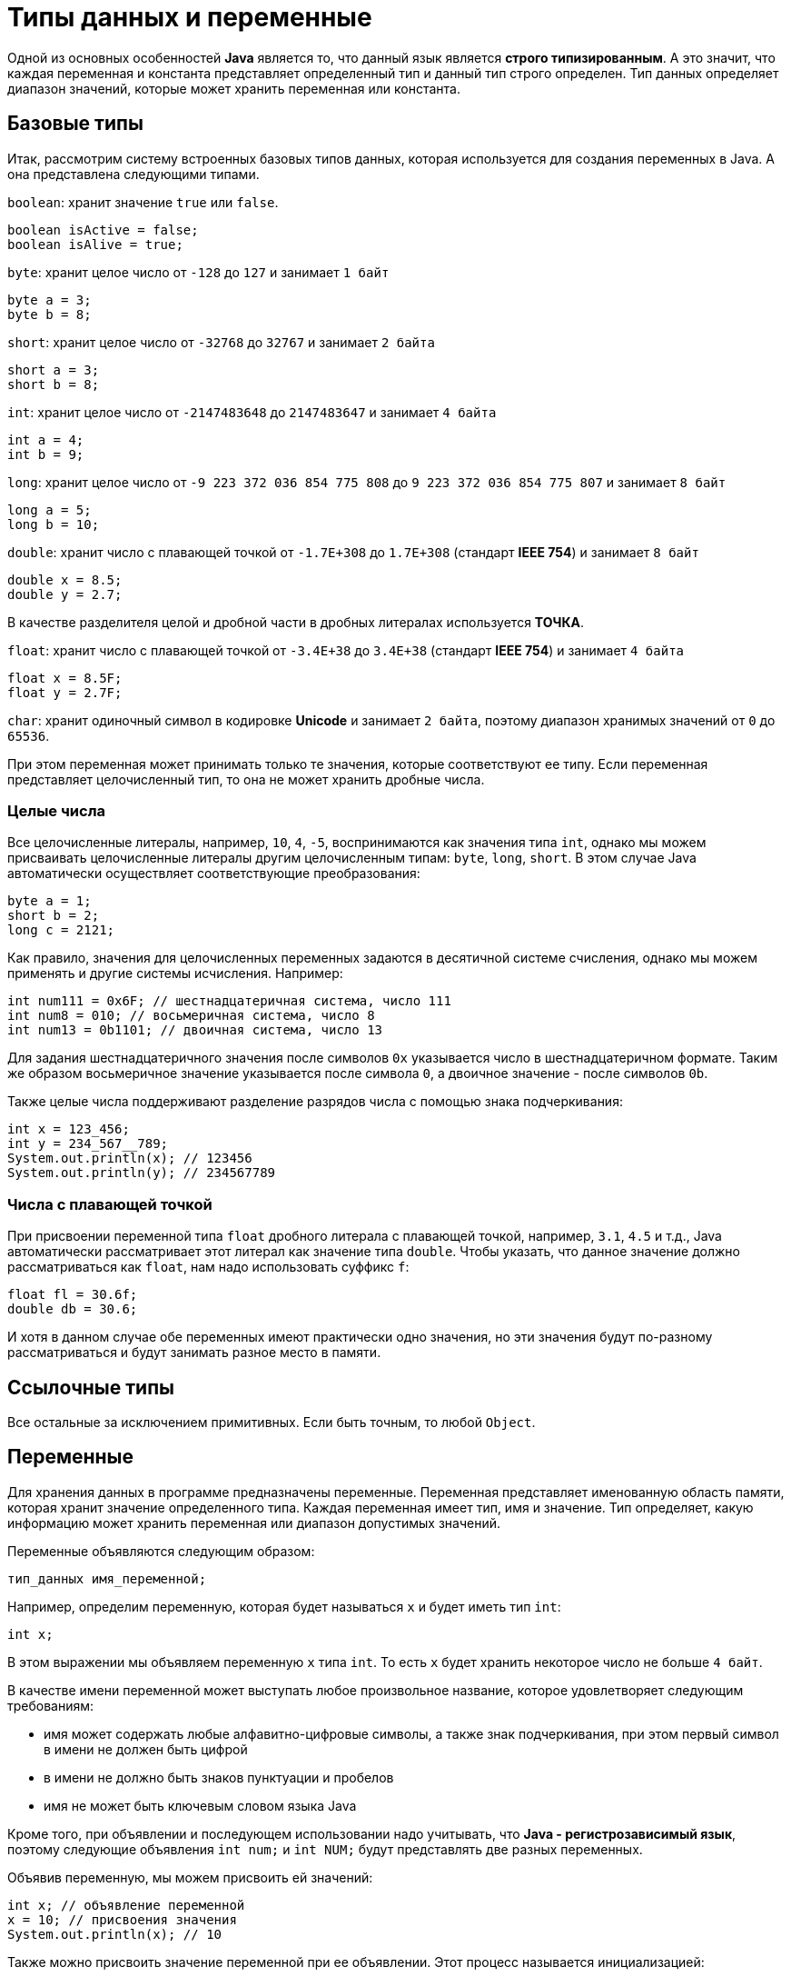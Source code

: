 = Типы данных и переменные

Одной из основных особенностей *Java* является то, что данный язык является *строго типизированным*. А это значит, что каждая переменная и константа представляет определенный тип и данный тип строго определен. Тип данных определяет диапазон значений, которые может хранить переменная или константа.

== Базовые типы

Итак, рассмотрим систему встроенных базовых типов данных, которая используется для создания переменных в Java. А она представлена следующими типами.

`boolean`: хранит значение `true` или `false`.

[source, java]
----
boolean isActive = false;
boolean isAlive = true;
----

`byte`: хранит целое число от `-128` до `127` и занимает `1 байт`

[source, java]
----
byte a = 3;
byte b = 8;
----

`short`: хранит целое число от `-32768` до `32767` и занимает `2 байта`

[source, java]
----
short a = 3;
short b = 8;
----

`int`: хранит целое число от `-2147483648` до `2147483647` и занимает `4 байта`

[source, java]
----
int a = 4;
int b = 9;
----

`long`: хранит целое число от `-9 223 372 036 854 775 808` до `9 223 372 036 854 775 807` и занимает `8 байт`

[source, java]
----
long a = 5;
long b = 10;
----

`double`: хранит число с плавающей точкой от `-1.7E+308` до `1.7E+308` (стандарт *IEEE 754*) и занимает `8 байт`

[source, java]
----
double x = 8.5;
double y = 2.7;
----

В качестве разделителя целой и дробной части в дробных литералах используется *ТОЧКА*.

`float`: хранит число с плавающей точкой от `-3.4E+38` до `3.4E+38` (стандарт *IEEE 754*) и занимает `4 байта`

[source, java]
----
float x = 8.5F;
float y = 2.7F;
----

`char`: хранит одиночный символ в кодировке *Unicode* и занимает `2 байта`, поэтому диапазон хранимых значений от `0` до `65536`.

При этом переменная может принимать только те значения, которые соответствуют ее типу. Если переменная представляет целочисленный тип, то она не может хранить дробные числа.

=== Целые числа

Все целочисленные литералы, например, `10`, `4`, `-5`, воспринимаются как значения типа `int`, однако мы можем присваивать целочисленные литералы другим целочисленным типам: `byte`, `long`, `short`. В этом случае Java автоматически осуществляет соответствующие преобразования:

[source, java]
----
byte a = 1;
short b = 2;
long c = 2121;
----

Как правило, значения для целочисленных переменных задаются в десятичной системе счисления, однако мы можем применять и другие системы исчисления. Например:

[source, java]
----
int num111 = 0x6F; // шестнадцатеричная система, число 111
int num8 = 010; // восьмеричная система, число 8
int num13 = 0b1101; // двоичная система, число 13
----

Для задания шестнадцатеричного значения после символов `0x` указывается число в шестнадцатеричном формате. Таким же образом восьмеричное значение указывается после символа `0`, а двоичное значение - после символов `0b`.

Также целые числа поддерживают разделение разрядов числа с помощью знака подчеркивания:

[source, java]
----
int x = 123_456;
int y = 234_567__789;
System.out.println(x); // 123456
System.out.println(y); // 234567789
----

=== Числа с плавающей точкой

При присвоении переменной типа `float` дробного литерала с плавающей точкой, например, `3.1`, `4.5` и т.д., Java автоматически рассматривает этот литерал как значение типа `double`. Чтобы указать, что данное значение должно рассматриваться как `float`, нам надо использовать суффикс `f`:

[source, java]
----
float fl = 30.6f;
double db = 30.6;
----

И хотя в данном случае обе переменных имеют практически одно значения, но эти значения будут по-разному рассматриваться и будут занимать разное место в памяти.

== Ссылочные типы

Все остальные за исключением примитивных. Если быть точным, то любой `Object`.

== Переменные

Для хранения данных в программе предназначены переменные. Переменная представляет именованную область памяти, которая хранит значение определенного типа. Каждая переменная имеет тип, имя и значение. Тип определяет, какую информацию может хранить переменная или диапазон допустимых значений.

Переменные объявляются следующим образом:

[source, java]
----
тип_данных имя_переменной;
----

Например, определим переменную, которая будет называться `x` и будет иметь тип `int`:

[source, java]
----
int x;
----

В этом выражении мы объявляем переменную `x` типа `int`. То есть `x` будет хранить некоторое число не больше `4 байт`.

В качестве имени переменной может выступать любое произвольное название, которое удовлетворяет следующим требованиям:

* имя может содержать любые алфавитно-цифровые символы, а также знак подчеркивания, при этом первый символ в имени не должен быть цифрой
* в имени не должно быть знаков пунктуации и пробелов
* имя не может быть ключевым словом языка Java

Кроме того, при объявлении и последующем использовании надо учитывать, что *Java - регистрозависимый язык*, поэтому следующие объявления `int num;` и `int NUM;` будут представлять две разных переменных.

Объявив переменную, мы можем присвоить ей значений:

[source, java]
----
int x; // объявление переменной
x = 10; // присвоения значения
System.out.println(x); // 10
----

Также можно присвоить значение переменной при ее объявлении. Этот процесс называется инициализацией:

[source, java]
----
int x = 10; // объявление и инициализация переменной
System.out.println(x); // 10
----

Если мы не присвоим переменной значение до ее использования, то мы можем получить ошибку, например, в следующем случае:

[source, java]
----
int x;
System.out.println(x);
----

Через запятую можно объявить сразу несколько переменных одного типа:

[source, java]
----
int x, y;
x = 10;
y = 25;
System.out.println(x); // 10
System.out.println(y); // 25
----

Также можно их сразу инициализировать:

[source, java]
----
int x = 8, y = 15;
System.out.println(x); // 8
System.out.println(y); // 15
----

Отличительной особенностью переменных является то, что мы можем в процессе работы программы изменять их значение:

[source, java]
----
int x = 10;
System.out.println(x); // 10
x = 25;
System.out.println(x); // 25
----

=== Ключевое слово var

Начиная с Java 10 в язык было добавлено ключевое слово `var`, которое также позволяет определять переменную:

[source, java]
----
var x = 10;
System.out.println(x); // 10
----

Слово `var` ставится вместо типа данных, а сам тип переменной выводится из того значения, которое ей присваивается. Например, переменой `x` присваивается число `10`, значит, переменная будет представлять тип `int`.

Но если переменная объявляется с помощью `var`, то мы обязательно должны инициализировать ее, то есть предоставить ей начальное значение, иначе мы получим ошибку, как, например, в следующим случае:

[source, java]
----
var x; // ! Ошибка, переменная не инициализирована
x = 10;
----

== Значения в других системах счисления

Как правило, значения для целочисленных переменных задаются в десятичной системе счисления, однако мы можем применять и другие системы исчисления. Например:

[source, java]
----
int num111 = 0x6F; // шестнадцатеричная система, число 111
int num8 = 010; // восьмеричная система, число 8
int num13 = 0b1101; // двоичная система, число 13
----

Для задания шестнадцатеричного значения после символов `0x` указывается число в шестнадцатеричном формате. Таким же образом восьмеричное значение указывается после символа `0`, а двоичное значение — после символов `0b`.

== Символы и строки

В качестве значения переменная символьного типа получает одиночный символ, заключенный в ординарные кавычки: `char ch='e';`. Кроме того, переменной символьного типа также можно присвоить целочисленное значение от `0` до `65536`. В этом случае переменная опять же будет хранить символ, а целочисленное значение будет указывать на номер символа в таблице символов `Unicode`. Например:

[source, java]
----
char ch=102; // символ 'f'
System.out.println(ch);
----

Еще одной формой задания символьных переменных является шестнадцатеричная форма: переменная получает значение в шестнадцатеричной форме, которое следует после символов `"\u"`. Например, `char ch='\u0066';` опять же будет хранить символ `'f'`.

Символьные переменные не стоит путать со строковыми, `'a'` не идентично `"a"`. Строковые переменные представляют объект `String`, который в отличие от `char` или `int` не является примитивным типом в Java:

[source, java]
----
String hello = "Hellow...";
System.out.println(hello);
----

== Константы

Кроме переменных, в Java для хранения данных можно использовать константы. В отличие от переменных константам можно присвоить значение только один раз. Константа объявляется так же, как и переменная, только вначале идет ключевое слово `final`:

[source, java]
----
final int LIMIT = 5;
System.out.println(LIMIT); // 5
// LIMIT=57; // так мы уже не можем написать, так как LIMIT - константа
----

Как правило, константы имеют имена в *ВЕРХНЕМ_РЕГИСТРЕ*.

Константы позволяют задать такие переменные, которые не должны больше изменяться. Например, если у нас есть переменная для хранения числа `pi`, то мы можем объявить ее константой, так как ее значение постоянно.
